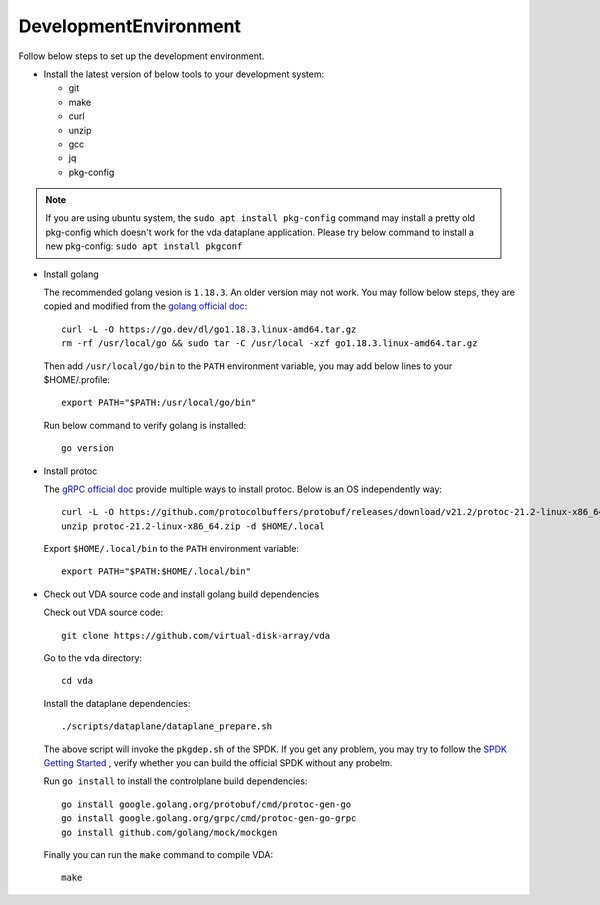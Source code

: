 DevelopmentEnvironment
======================
Follow below steps to set up the development environment.

* Install the latest version of below tools to your development system:

  * git
  * make
  * curl
  * unzip
  * gcc
  * jq
  * pkg-config

.. note::

   If you are using ubuntu system, the ``sudo apt install pkg-config``
   command may install a pretty old pkg-config which doesn't work for
   the vda dataplane application. Please try below command to install a
   new pkg-config: ``sudo apt install pkgconf``

* Install golang

  The recommended golang vesion is ``1.18.3``. An older version may not
  work. You may follow below steps, they are copied and modified from
  the `golang official doc <https://golang.org/doc/install>`_::

    curl -L -O https://go.dev/dl/go1.18.3.linux-amd64.tar.gz
    rm -rf /usr/local/go && sudo tar -C /usr/local -xzf go1.18.3.linux-amd64.tar.gz

  Then add ``/usr/local/go/bin`` to the ``PATH`` environment variable, you
  may add below lines to your $HOME/.profile::

    export PATH="$PATH:/usr/local/go/bin"

  Run below command to verify golang is installed::

    go version

* Install protoc

  The `gRPC official doc <https://grpc.io/docs/protoc-installation/>`_
  provide multiple ways to install protoc. Below is an OS
  independently way::

    curl -L -O https://github.com/protocolbuffers/protobuf/releases/download/v21.2/protoc-21.2-linux-x86_64.zip
    unzip protoc-21.2-linux-x86_64.zip -d $HOME/.local

  Export ``$HOME/.local/bin`` to the ``PATH`` environment variable::

    export PATH="$PATH:$HOME/.local/bin"

* Check out VDA source code and install golang build dependencies

  Check out VDA source code::

    git clone https://github.com/virtual-disk-array/vda

  Go to the ``vda`` directory::

    cd vda

  Install the dataplane dependencies::

    ./scripts/dataplane/dataplane_prepare.sh

  The above script will invoke the ``pkgdep.sh`` of the
  SPDK. If you get any problem, you may try to follow the
  `SPDK Getting Started <https://spdk.io/doc/getting_started.html>`_ ,
  verify whether you can build the official SPDK without any probelm.

  Run ``go install`` to install the controlplane build dependencies::

    go install google.golang.org/protobuf/cmd/protoc-gen-go
    go install google.golang.org/grpc/cmd/protoc-gen-go-grpc
    go install github.com/golang/mock/mockgen

  Finally you can run the ``make`` command to compile VDA::

    make

